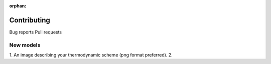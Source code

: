 :orphan:

============
Contributing
============

Bug reports
Pull requests

New models
==========

1. An image describing your thermodynamic scheme (png format preferred).
2. 
